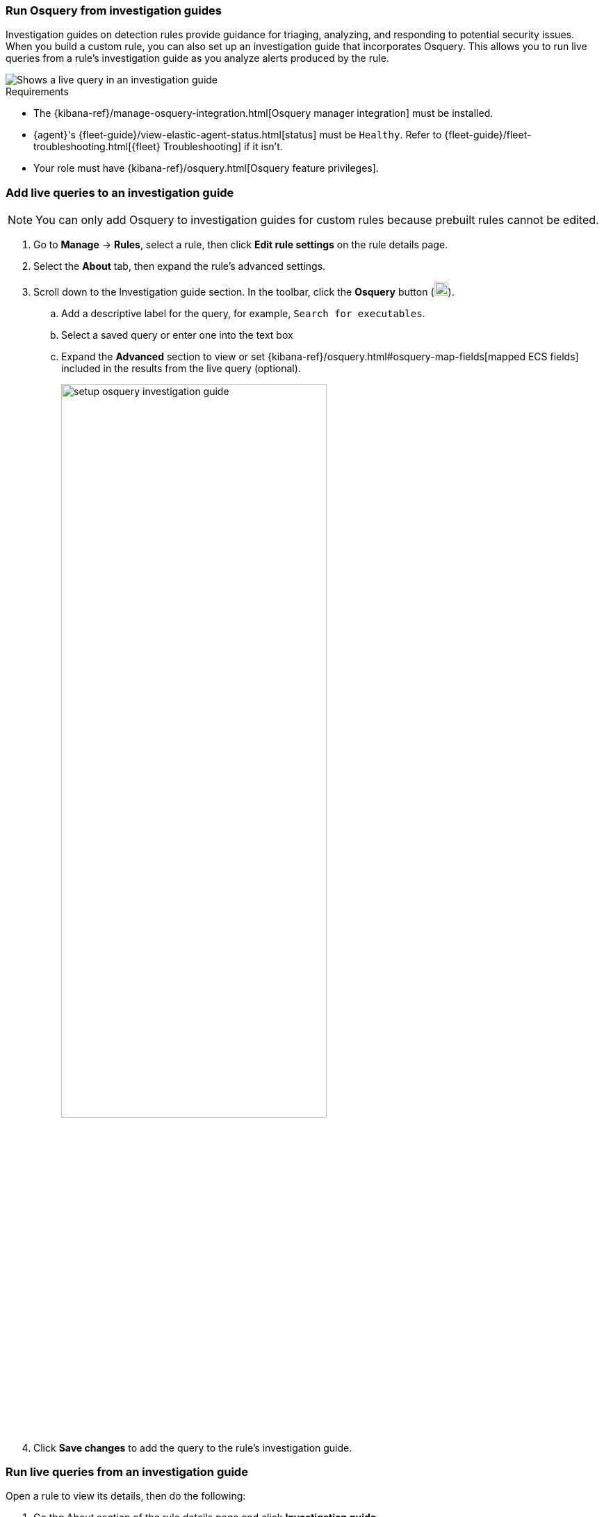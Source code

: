 [[invest-guide-run-osquery]]
=== Run Osquery from investigation guides
Investigation guides on detection rules provide guidance for triaging, analyzing, and responding to potential security issues. When you build a custom rule, you can also set up an investigation guide that incorporates Osquery. This allows you to run live queries from a rule's investigation guide as you analyze alerts produced by the rule.

[role="screenshot"]
image::images/osquery-investigation-guide.png[Shows a live query in an investigation guide]


.Requirements
[sidebar]
--
* The {kibana-ref}/manage-osquery-integration.html[Osquery manager integration] must be installed.
* {agent}'s {fleet-guide}/view-elastic-agent-status.html[status] must be `Healthy`. Refer to {fleet-guide}/fleet-troubleshooting.html[{fleet} Troubleshooting] if it isn't.
* Your role must have {kibana-ref}/osquery.html[Osquery feature privileges].
--

[float]
[[add-live-queries-ig]]
=== Add live queries to an investigation guide

NOTE: You can only add Osquery to investigation guides for custom rules because prebuilt rules cannot be edited.

. Go to *Manage* -> *Rules*, select a rule, then click *Edit rule settings* on the rule details page.
. Select the *About* tab, then expand the rule's advanced settings.
. Scroll down to the Investigation guide section. In the toolbar, click the *Osquery* button (image:images/osquery-button.png[Click the Osquery button,20,20]).
.. Add a descriptive label for the query, for example, `Search for executables`.
.. Select a saved query or enter one into the text box
.. Expand the **Advanced** section to view or set {kibana-ref}/osquery.html#osquery-map-fields[mapped ECS fields] included in the results from the live query (optional).
+
[role="screenshot"]
image::images/setup-osquery-investigation-guide.png[width=70%][height=70%][Shows results from running a query from an investigation guide]
. Click *Save changes* to add the query to the rule's investigation guide.

[float]
[[run-live-queries-ig]]
=== Run live queries from an investigation guide
Open a rule to view its details, then do the following:

. Go the About section of the rule details page and click *Investigation guide*.
. Click the query. The Run Osquery pane displays with the *Query* field autofilled. Do the following:
.. Select one or more {agent}s or groups to query. Start typing in the search field to get suggestions for {agent}s by name, ID, platform, and policy.
.. Expand the **Advanced** section to view or set {kibana-ref}/osquery.html#osquery-map-fields[mapped ECS fields] included in the results from the live query (optional).
. Click *Save for later* to save the query for future use (optional).
. Click *Submit* to run the query. Query results display in the flyout.
+
NOTE: Refer to <<view-osquery-results>> for more information about query results.
+
[role="screenshot"]
image::images/run-query-investigation-guide.png[width=80%][height=80%][Shows results from running a query from an investigation guide]
